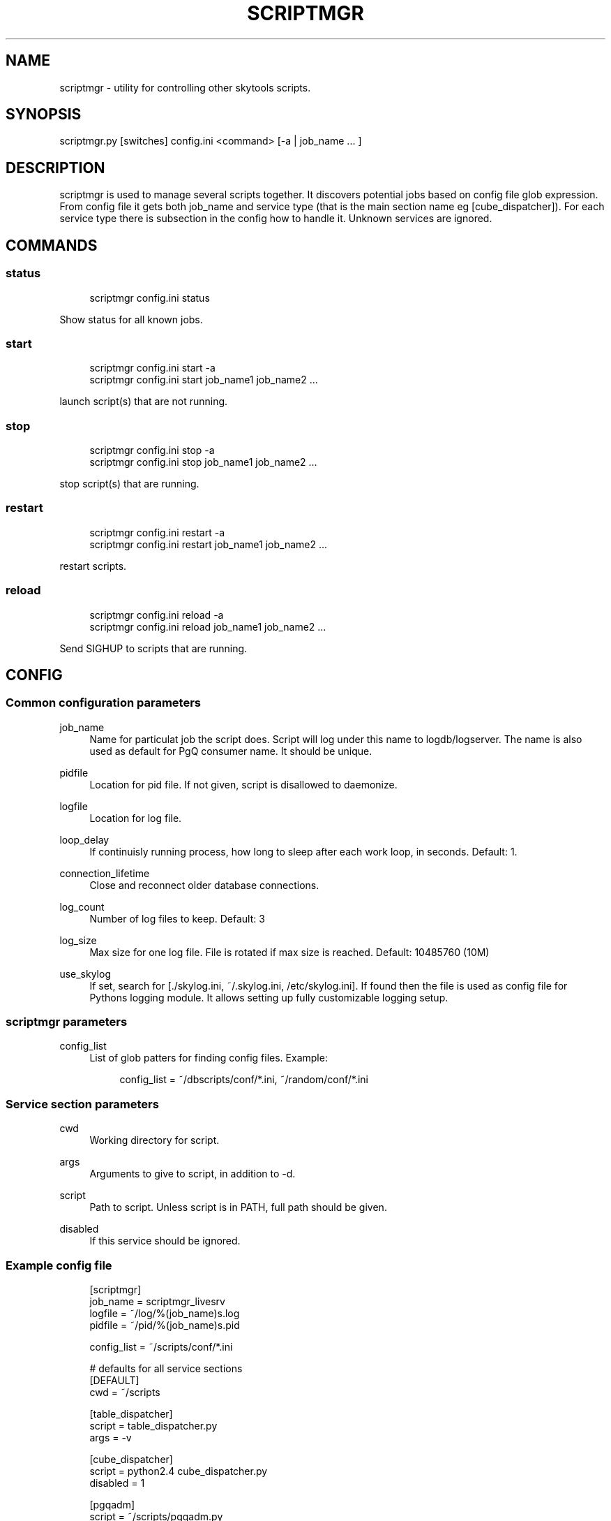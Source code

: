 '\" t
.\"     Title: scriptmgr
.\"    Author: [FIXME: author] [see http://docbook.sf.net/el/author]
.\" Generator: DocBook XSL Stylesheets v1.75.2 <http://docbook.sf.net/>
.\"      Date: 03/13/2012
.\"    Manual: \ \&
.\"    Source: \ \&
.\"  Language: English
.\"
.TH "SCRIPTMGR" "1" "03/13/2012" "\ \&" "\ \&"
.\" -----------------------------------------------------------------
.\" * Define some portability stuff
.\" -----------------------------------------------------------------
.\" ~~~~~~~~~~~~~~~~~~~~~~~~~~~~~~~~~~~~~~~~~~~~~~~~~~~~~~~~~~~~~~~~~
.\" http://bugs.debian.org/507673
.\" http://lists.gnu.org/archive/html/groff/2009-02/msg00013.html
.\" ~~~~~~~~~~~~~~~~~~~~~~~~~~~~~~~~~~~~~~~~~~~~~~~~~~~~~~~~~~~~~~~~~
.ie \n(.g .ds Aq \(aq
.el       .ds Aq '
.\" -----------------------------------------------------------------
.\" * set default formatting
.\" -----------------------------------------------------------------
.\" disable hyphenation
.nh
.\" disable justification (adjust text to left margin only)
.ad l
.\" -----------------------------------------------------------------
.\" * MAIN CONTENT STARTS HERE *
.\" -----------------------------------------------------------------
.SH "NAME"
scriptmgr \- utility for controlling other skytools scripts\&.
.SH "SYNOPSIS"
.sp
.nf
scriptmgr\&.py [switches] config\&.ini <command> [\-a | job_name \&.\&.\&. ]
.fi
.SH "DESCRIPTION"
.sp
scriptmgr is used to manage several scripts together\&. It discovers potential jobs based on config file glob expression\&. From config file it gets both job_name and service type (that is the main section name eg [cube_dispatcher])\&. For each service type there is subsection in the config how to handle it\&. Unknown services are ignored\&.
.SH "COMMANDS"
.SS "status"
.sp
.if n \{\
.RS 4
.\}
.nf
scriptmgr config\&.ini status
.fi
.if n \{\
.RE
.\}
.sp
Show status for all known jobs\&.
.SS "start"
.sp
.if n \{\
.RS 4
.\}
.nf
scriptmgr config\&.ini start \-a
scriptmgr config\&.ini start job_name1 job_name2 \&.\&.\&.
.fi
.if n \{\
.RE
.\}
.sp
launch script(s) that are not running\&.
.SS "stop"
.sp
.if n \{\
.RS 4
.\}
.nf
scriptmgr config\&.ini stop \-a
scriptmgr config\&.ini stop job_name1 job_name2 \&.\&.\&.
.fi
.if n \{\
.RE
.\}
.sp
stop script(s) that are running\&.
.SS "restart"
.sp
.if n \{\
.RS 4
.\}
.nf
scriptmgr config\&.ini restart \-a
scriptmgr config\&.ini restart job_name1 job_name2 \&.\&.\&.
.fi
.if n \{\
.RE
.\}
.sp
restart scripts\&.
.SS "reload"
.sp
.if n \{\
.RS 4
.\}
.nf
scriptmgr config\&.ini reload \-a
scriptmgr config\&.ini reload job_name1 job_name2 \&.\&.\&.
.fi
.if n \{\
.RE
.\}
.sp
Send SIGHUP to scripts that are running\&.
.SH "CONFIG"
.SS "Common configuration parameters"
.PP
job_name
.RS 4
Name for particulat job the script does\&. Script will log under this name to logdb/logserver\&. The name is also used as default for PgQ consumer name\&. It should be unique\&.
.RE
.PP
pidfile
.RS 4
Location for pid file\&. If not given, script is disallowed to daemonize\&.
.RE
.PP
logfile
.RS 4
Location for log file\&.
.RE
.PP
loop_delay
.RS 4
If continuisly running process, how long to sleep after each work loop, in seconds\&. Default: 1\&.
.RE
.PP
connection_lifetime
.RS 4
Close and reconnect older database connections\&.
.RE
.PP
log_count
.RS 4
Number of log files to keep\&. Default: 3
.RE
.PP
log_size
.RS 4
Max size for one log file\&. File is rotated if max size is reached\&. Default: 10485760 (10M)
.RE
.PP
use_skylog
.RS 4
If set, search for
[\&./skylog\&.ini, ~/\&.skylog\&.ini, /etc/skylog\&.ini]\&. If found then the file is used as config file for Pythons
logging
module\&. It allows setting up fully customizable logging setup\&.
.RE
.SS "scriptmgr parameters"
.PP
config_list
.RS 4
List of glob patters for finding config files\&. Example:
.sp
.if n \{\
.RS 4
.\}
.nf
config_list = ~/dbscripts/conf/*\&.ini, ~/random/conf/*\&.ini
.fi
.if n \{\
.RE
.\}
.RE
.SS "Service section parameters"
.PP
cwd
.RS 4
Working directory for script\&.
.RE
.PP
args
.RS 4
Arguments to give to script, in addition to
\-d\&.
.RE
.PP
script
.RS 4
Path to script\&. Unless script is in PATH, full path should be given\&.
.RE
.PP
disabled
.RS 4
If this service should be ignored\&.
.RE
.SS "Example config file"
.sp
.if n \{\
.RS 4
.\}
.nf
[scriptmgr]
job_name        = scriptmgr_livesrv
logfile         = ~/log/%(job_name)s\&.log
pidfile         = ~/pid/%(job_name)s\&.pid
.fi
.if n \{\
.RE
.\}
.sp
.if n \{\
.RS 4
.\}
.nf
config_list     = ~/scripts/conf/*\&.ini
.fi
.if n \{\
.RE
.\}
.sp
.if n \{\
.RS 4
.\}
.nf
# defaults for all service sections
[DEFAULT]
cwd = ~/scripts
.fi
.if n \{\
.RE
.\}
.sp
.if n \{\
.RS 4
.\}
.nf
[table_dispatcher]
script = table_dispatcher\&.py
args = \-v
.fi
.if n \{\
.RE
.\}
.sp
.if n \{\
.RS 4
.\}
.nf
[cube_dispatcher]
script = python2\&.4 cube_dispatcher\&.py
disabled = 1
.fi
.if n \{\
.RE
.\}
.sp
.if n \{\
.RS 4
.\}
.nf
[pgqadm]
script = ~/scripts/pgqadm\&.py
args = ticker
.fi
.if n \{\
.RE
.\}
.SH "COMMAND LINE SWITCHES"
.sp
Following switches are common to all skytools\&.DBScript\-based Python programs\&.
.PP
\-h, \-\-help
.RS 4
show help message and exit
.RE
.PP
\-q, \-\-quiet
.RS 4
make program silent
.RE
.PP
\-v, \-\-verbose
.RS 4
make program more verbose
.RE
.PP
\-d, \-\-daemon
.RS 4
make program go background
.RE
.sp
Following switches are used to control already running process\&. The pidfile is read from config then signal is sent to process id specified there\&.
.PP
\-r, \-\-reload
.RS 4
reload config (send SIGHUP)
.RE
.PP
\-s, \-\-stop
.RS 4
stop program safely (send SIGINT)
.RE
.PP
\-k, \-\-kill
.RS 4
kill program immidiately (send SIGTERM)
.RE
.sp
Options specific to scriptmgr:
.PP
\-a, \-\-all
.RS 4
Operate on all non\-disabled scripts\&.
.RE
